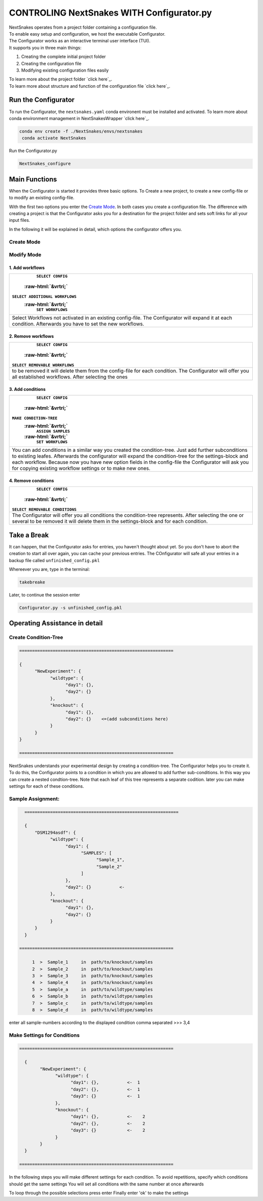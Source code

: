 .. role::  raw-html(raw)
    :format: html


==========================================
CONTROLING NextSnakes WITH Configurator.py
==========================================

| NextSnakes operates from a project folder containing a configuration file.
| To enable easy setup and configuration, we host the executable Configurator.
| The Configurator works as an interactive terminal user interface (TUI).
| It supports you in three main things:

1. Creating the complete initial project folder
2. Creating the configuration file
3. Modifying existing configuration files easily

| To learn more about the project folder `click here`_.

.. _projectfolder.rst

| To learn more about structure and function of the configuration file `click here`_.

.. _theconfig.rst

Run the Configurator
====================

To run the Configurator, the ``nextsnakes.yaml`` conda environent must be installed and activated.
To learn more about conda environment management in NextSnakesWrapper `click here`_.

.. code-block::

   conda env create -f ./NextSnakes/envs/nextsnakes
    conda activate NextSnakes


Run the Configurator.py

.. code-block::

 NextSnakes_configure


Main Functions
==============

When the Configurator is started it provides three basic options. To Create a new project, to create a new config-file or to modify an existing config-file.

With the first two options you enter the `Create Mode`_. In both cases you create a configuration file.
The difference with creating a project is that the Configurator asks you for a destination for the project folder and sets soft links for all your input files.

In the following it will be explained in detail, which options the configurator offers you.


Create Mode
------------

+---------------------------------------------------------------------------------------------------------------------------+
| ``SELECT WORKFLOWS``                                                                                                      |
| :raw-html:`&vrtri;`                                                                                                       |
| ``MAKE CONDITION-TREE``                                                                                                   |
| :raw-html:`&vrtri;`                                                                                                       |
| ``ASSIGN SAMPLES``                                                                                                        |
| :raw-html:`&vrtri;`                                                                                                       |
| ``SET WORKFLOWS``                                                                                                         |
| :raw-html:`&vrtri;`                                                                                                       |
| ``SET THREADS``                                                                                                           |
+===========================================================================================================================+
| To create a new project or a new config-file, the Configurator will take you through all necessary steps.                 |
| For creating a project you have to enter a path to establish. Note, that your project folder will grow with your results. |
| Choose a place with enough memory if necessary.                                                                             |
+---------------------------------------------------------------------------------------------------------------------------+

Modify Mode
-----------



1. Add workflows
````````````````

+----------------------------------------------------------------------------------+
|                                                                ``SELECT CONFIG`` |
|                                                              :raw-html:`&vrtri;` |
|                                                  ``SELECT ADDITIONAL WORKFLOWS`` |
|                                                              :raw-html:`&vrtri;` |
|                                                                ``SET WORKFLOWS`` |
+==================================================================================+
| Select Workflows not activated in an existing config-file. The Configurator will |
| expand it at each condition. Afterwards you have to set the new workflows.       |
+----------------------------------------------------------------------------------+

2. Remove workflows
```````````````````

+-------------------------------------------------------------------------------------+
|                                                                   ``SELECT CONFIG`` |
|                                                                 :raw-html:`&vrtri;` |
|                                                      ``SELECT REMOVABLE WORKFLOWS`` |
+=====================================================================================+
| to be removed it will delete them from the config-file for each condition.          |
| The Configurator will offer you all established workflows. After selecting the ones |
+-------------------------------------------------------------------------------------+

3. Add conditions
`````````````````

+-----------------------------------------------------------------------------------------------------+
|                                                                                   ``SELECT CONFIG`` |
|                                                                                 :raw-html:`&vrtri;` |
|                                                                             ``MAKE CONDITION-TREE`` |
|                                                                                 :raw-html:`&vrtri;` |
|                                                                                  ``ASSIGN SAMPLES`` |
|                                                                                 :raw-html:`&vrtri;` |
|                                                                                   ``SET WORKFLOWS`` |
+=====================================================================================================+
| You can add conditions in a similar way you created the condition-tree. Just add further            |
| subconditions to existing leafes. Afterwards the configurator will expand the condition-tree        |
| for the settings-block and each workflow. Because now you have new option fields in the config-file |
| the Configurator will ask you for copying existing workflow settings or to make new ones.           |
+-----------------------------------------------------------------------------------------------------+

4. Remove conditions
````````````````````

+-------------------------------------------------------------------------------+
|                                                             ``SELECT CONFIG`` |
|                                                           :raw-html:`&vrtri;` |
|                                               ``SELECT REMOVABLE CONDITIONS`` |
+===============================================================================+
| The Configurator will offer you all conditions the condition-tree represents. |
| After selecting the one or several to be removed it will delete them in the   |
| settings-block and for each condition.                                        |
+-------------------------------------------------------------------------------+

Take a Break
============

It can happen, that the Configurator asks for entries, you haven't thought about yet.
So you don't have to abort the creation to start all over again, you can cache your previous entries.
The COnfigurator will safe all your entries in a backup file called ``unfinished_config.pkl``

Whereever you are, type in the terminal:

.. code-block::

    takebreake

Later, to continue the session enter

.. code-block:: bash

    Configurator.py -s unfinished_config.pkl


Operating Assistance in detail
==============================

Create Condition-Tree
---------------------

.. code-block::

  ============================================================

  {
        "NewExperiment": {
              "wildtype": {
                    "day1": {},
                    "day2": {}
              },
              "knockout": {
                    "day1": {},
                    "day2": {}    <=(add subconditions here)
              }
        }
  }

  ============================================================

NextSnakes understands your experimental design by creating a condition-tree.
The Configurator helps you to create it. To do this, the Configurator points to a condition in which you are allowed to add further sub-conditions.
In this way you can create a nested condtion-tree.
Note that each leaf of this tree represents a separate codition. later you can make settings for each of these conditions.


Sample Assignment:
------------------


.. code-block::

    ============================================================

    {
        "DSM1294asdf": {
              "wildtype": {
                    "day1": {
                          "SAMPLES": [
                                "Sample_1",
                                "Sample_2"
                          ]
                    },
                    "day2": {}           <-
              },
              "knockout": {
                    "day1": {},
                    "day2": {}
              }
        }
    }

  ============================================================

       1  >  Sample_1     in  path/to/knockout/samples
       2  >  Sample_2     in  path/to/knockout/samples
       3  >  Sample_3     in  path/to/knockout/samples
       4  >  Sample_4     in  path/to/knockout/samples
       5  >  Sample_a     in  path/to/wildtype/samples
       6  >  Sample_b     in  path/to/wildtype/samples
       7  >  Sample_c     in  path/to/wildtype/samples
       8  >  Sample_d     in  path/to/wildtype/samples

enter all sample-numbers according to the displayed condition comma separated
>>> 3,4



Make Settings for Conditions
----------------------------

.. code-block::

    ============================================================

      {
            "NewExperiment": {
                  "wildtype": {
                        "day1": {},           <-  1
                        "day2": {},           <-  1
                        "day3": {}            <-  1
                  },
                  "knockout": {
                        "day1": {},           <-    2
                        "day2": {},           <-    2
                        "day3": {}            <-    2
                  }
            }
      }

    ============================================================

In the following steps you will make different settings for each condition.
To avoid repetitions, specify which conditions should get the same settings
You will set all conditions with the same number at once afterwards

To loop through the possible selections press enter
Finally enter 'ok' to make the settings
